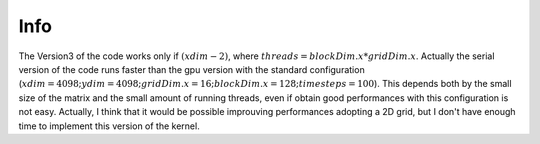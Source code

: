 Info
=========================

The Version3 of the code works only if :math:`(xdim - 2) % threads == 0`, where :math:`threads = blockDim.x * gridDim.x`. Actually the serial version of the code
runs faster than the gpu version with the standard configuration (:math:`xdim = 4098; ydim = 4098; gridDim.x = 16; blockDim.x = 128; timesteps = 100`).
This depends both by the small size of the matrix and the small amount of running threads, even if obtain good performances with this configuration is not easy.
Actually, I think that it would be possible improuving performances adopting a 2D grid, but I don't have enough time to implement this version of the kernel.
